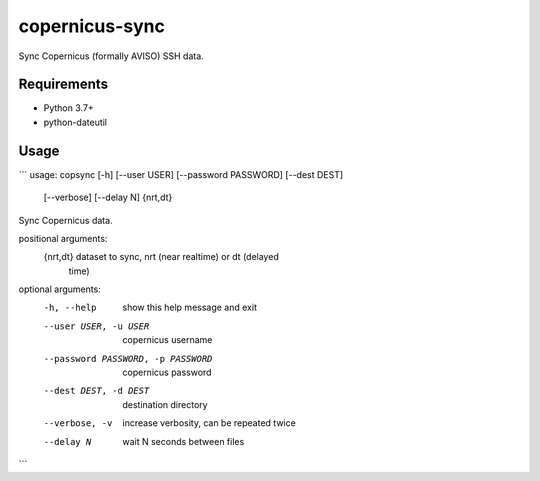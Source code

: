 copernicus-sync
===============

Sync Copernicus (formally AVISO) SSH data.

Requirements
------------

* Python 3.7+
* python-dateutil


Usage
-----

```
usage: copsync [-h] [--user USER] [--password PASSWORD] [--dest DEST]
               [--verbose] [--delay N]
               {nrt,dt}

Sync Copernicus data.

positional arguments:
  {nrt,dt}              dataset to sync, nrt (near realtime) or dt (delayed
                        time)

optional arguments:
  -h, --help            show this help message and exit
  --user USER, -u USER  copernicus username
  --password PASSWORD, -p PASSWORD
                        copernicus password
  --dest DEST, -d DEST  destination directory
  --verbose, -v         increase verbosity, can be repeated twice
  --delay N             wait N seconds between files

```


